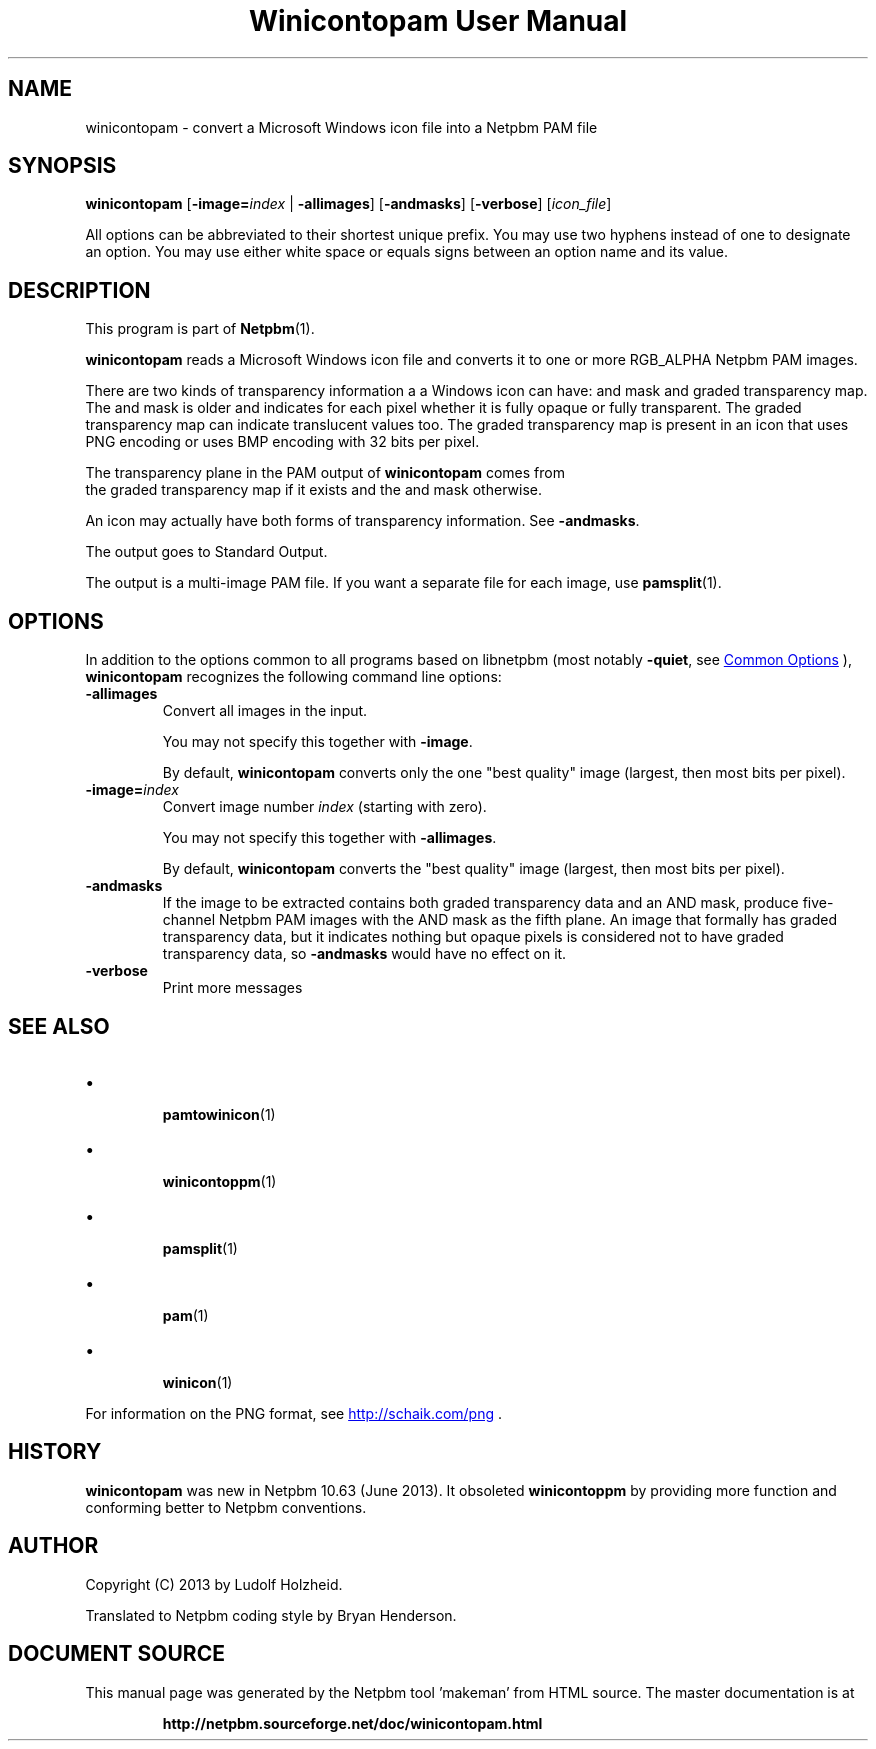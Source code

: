 \
.\" This man page was generated by the Netpbm tool 'makeman' from HTML source.
.\" Do not hand-hack it!  If you have bug fixes or improvements, please find
.\" the corresponding HTML page on the Netpbm website, generate a patch
.\" against that, and send it to the Netpbm maintainer.
.TH "Winicontopam User Manual" 1 "29 August 2020" "netpbm documentation"

.SH NAME

winicontopam - convert a Microsoft Windows icon file into a Netpbm PAM file


.UN synopsis
.SH SYNOPSIS

\fBwinicontopam\fP
[\fB-image=\fP\fIindex\fP | \fB-allimages\fP]
[\fB-andmasks\fP]
[\fB-verbose\fP]
[\fIicon_file\fP]
.PP
All options can be abbreviated to their shortest unique prefix.
You may use two hyphens instead of one to designate an option.  You
may use either white space or equals signs between an option name and
its value.

.UN description
.SH DESCRIPTION
.PP
This program is part of
.BR "Netpbm" (1)\c
\&.
.PP
\fBwinicontopam\fP reads a Microsoft Windows icon file and converts it to
one or more RGB_ALPHA Netpbm PAM images.
.PP
There are two kinds of transparency information a a Windows icon can have:
and mask and graded transparency map.  The and mask is older and indicates for
each pixel whether it is fully opaque or fully transparent.  The graded
transparency map can indicate translucent values too.  The graded transparency
map is present in an icon that uses PNG encoding or uses BMP encoding with 32
bits per pixel.
.PP
The transparency plane in the PAM output of \fBwinicontopam\fP comes from
  the graded transparency map if it exists and the and mask otherwise.
.PP
An icon may actually have both forms of transparency information.  See
\fB-andmasks\fP.
.PP
The output goes to Standard Output.
.PP
The output is a multi-image PAM file.  If you want a separate file for
each image, use
.BR "\fBpamsplit\fP" (1)\c
\&.


.UN options
.SH OPTIONS
.PP
In addition to the options common to all programs based on libnetpbm
(most notably \fB-quiet\fP, see 
.UR index.html#commonoptions
 Common Options
.UE
\&), \fBwinicontopam\fP recognizes the following
command line options:



.TP
\fB-allimages\fP
Convert all images in the input.
.sp
You may not specify this together with \fB-image\fP.
.sp
By default, \fBwinicontopam\fP converts only the one "best
quality" image (largest, then most bits per pixel).

.TP
\fB-image=\fP\fIindex\fP
Convert image number \fIindex\fP (starting with zero).
.sp
You may not specify this together with \fB-allimages\fP.
.sp
By default, \fBwinicontopam\fP converts the "best quality"
image (largest, then most bits per pixel).

.TP
\fB-andmasks\fP
If the image to be extracted contains both graded transparency data and an
AND mask, produce five-channel Netpbm PAM images with the AND mask as the
fifth plane.  An image that formally has graded transparency data, but it
indicates nothing but opaque pixels is considered not to have graded
transparency data, so \fB-andmasks\fP would have no effect on it.

.TP
\fB-verbose\fP
Print more messages




.UN seealso
.SH SEE ALSO


.IP \(bu

.BR "\fBpamtowinicon\fP" (1)\c
\&
.IP \(bu

.BR "\fBwinicontoppm\fP" (1)\c
\&
.IP \(bu

.BR "\fBpamsplit\fP" (1)\c
\&
.IP \(bu

.BR "\fBpam\fP" (1)\c
\& 
.IP \(bu

.BR "\fBwinicon\fP" (1)\c
\&

.PP
For information on the PNG format,
see 
.UR http://schaik.com/png
http://schaik.com/png
.UE
\&.


.UN history
.SH HISTORY
.PP
\fBwinicontopam\fP was new in Netpbm 10.63 (June 2013).  It obsoleted
\fBwinicontoppm\fP by providing more function and conforming better to Netpbm
conventions.


.UN author
.SH AUTHOR
.PP
Copyright (C) 2013 by Ludolf Holzheid.
.PP
Translated to Netpbm coding style by Bryan Henderson.
.SH DOCUMENT SOURCE
This manual page was generated by the Netpbm tool 'makeman' from HTML
source.  The master documentation is at
.IP
.B http://netpbm.sourceforge.net/doc/winicontopam.html
.PP